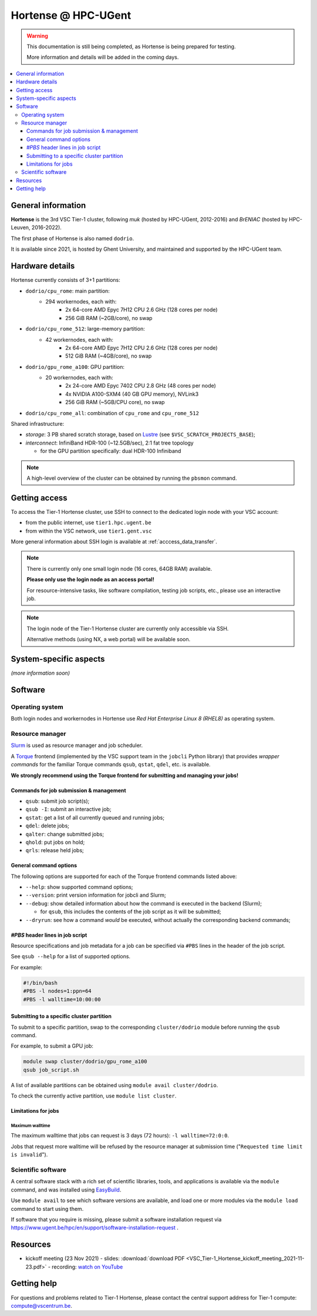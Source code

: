 Hortense @ HPC-UGent
====================

.. warning::

    This documentation is still being completed,
    as Hortense is being prepared for testing.

    More information and details will be added in the coming days.

.. contents::
    :depth: 3
    :local:
    :backlinks: entry

General information
-------------------

**Hortense** is the 3rd VSC Tier-1 cluster, following *muk* (hosted by HPC-UGent, 2012-2016)
and *BrENIAC* (hosted by HPC-Leuven, 2016-2022).

The first phase of Hortense is also named ``dodrio``.

It is available since 2021, is hosted by Ghent University,
and maintained and supported by the HPC-UGent team.


Hardware details
----------------

Hortense currently consists of 3+1 partitions:

- ``dodrio/cpu_rome``: main partition:
   - 294 workernodes, each with:
       - 2x 64-core AMD Epyc 7H12 CPU 2.6 GHz (128 cores per node)
       - 256 GiB RAM (~2GB/core), no swap
- ``dodrio/cpu_rome_512``: large-memory partition:
   - 42 workernodes, each with:
       - 2x 64-core AMD Epyc 7H12 CPU 2.6 GHz (128 cores per node)
       - 512 GiB RAM (~4GB/core), no swap
- ``dodrio/gpu_rome_a100``: GPU partition:
   - 20 workernodes, each with:
       - 2x 24-core AMD Epyc 7402 CPU 2.8 GHz (48 cores per node)
       - 4x NVIDIA A100-SXM4 (40 GB GPU memory), NVLink3
       - 256 GiB RAM (~5GB/CPU core), no swap
- ``dodrio/cpu_rome_all``: combination of ``cpu_rome`` and ``cpu_rome_512``

Shared infrastructure:

- *storage*: 3 PB shared scratch storage, based on `Lustre <https://www.lustre.org>`_ (see ``$VSC_SCRATCH_PROJECTS_BASE``);
- *interconnect*: InfiniBand HDR-100 (~12.5GB/sec), 2:1 fat tree topology

  - for the GPU partition specifically: dual HDR-100 Infiniband

.. note:: A high-level overview of the cluster can be obtained by running the ``pbsmon`` command.

Getting access
--------------

To access the Tier-1 Hortense cluster, use SSH to connect to the dedicated login node with your VSC account:

* from the public internet, use ``tier1.hpc.ugent.be``
* from within the VSC network, use ``tier1.gent.vsc``

More general information about SSH login is available at :ref:`acccess_data_transfer`.

.. note::
  There is currently only one small login node (16 cores, 64GB RAM) available.

  **Please only use the login node as an access portal!**

  For resource-intensive tasks, like software compilation, testing job scripts, etc., please use an interactive job.

.. note::
  The login node of the Tier-1 Hortense cluster are currently only accessible via SSH.

  Alternative methods (using NX, a web portal) will be available soon.

System-specific aspects
-----------------------

*(more information soon)*

Software
--------

Operating system
****************

Both login nodes and workernodes in Hortense use *Red Hat Enterprise Linux 8 (RHEL8)* as operating system.

Resource manager
****************

`Slurm <https://slurm.schedmd.com/>`_ is used as resource manager and job scheduler.

A `Torque <https://github.com/adaptivecomputing/torque>`_ frontend
(implemented by the VSC support team in the ``jobcli`` Python library)
that provides *wrapper commands* for the familiar Torque commands ``qsub``, ``qstat``, ``qdel``, etc. is available.

**We strongly recommend using the Torque frontend for submitting and managing your jobs!**

Commands for job submission & management
++++++++++++++++++++++++++++++++++++++++

* ``qsub``: submit job script(s);
* ``qsub -I``: submit an interactive job;
* ``qstat``: get a list of all currently queued and running jobs;
* ``qdel``: delete jobs;
* ``qalter``: change submitted jobs;
* ``qhold``: put jobs on hold;
* ``qrls``: release held jobs;

General command options
+++++++++++++++++++++++

The following options are supported for each of the Torque frontend commands listed above:

* ``--help``: show supported command options;
* ``--version``: print version information for jobcli and Slurm;
* ``--debug``: show detailed information about how the command is executed in the backend (Slurm);

  * for ``qsub``, this includes the contents of the job script as it will be submitted;

* ``--dryrun``: see how a command *would* be executed, without actually the corresponding backend commands;

`#PBS` header lines in job script
+++++++++++++++++++++++++++++++++

Resource specifications and job metadata for a job can be specified via ``#PBS`` lines in the header of the job script.

See ``qsub --help`` for a list of supported options.

For example:

.. code:: shell

  #!/bin/bash
  #PBS -l nodes=1:ppn=64
  #PBS -l walltime=10:00:00

Submitting to a specific cluster partition
++++++++++++++++++++++++++++++++++++++++++

To submit to a specific partition, swap to the corresponding ``cluster/dodrio`` module before running the ``qsub`` command.

For example, to submit a GPU job:

.. code:: shell

    module swap cluster/dodrio/gpu_rome_a100
    qsub job_script.sh

A list of available partitions can be obtained using ``module avail cluster/dodrio``.

To check the currently active partition, use ``module list cluster``.

Limitations for jobs
++++++++++++++++++++

Maximum walltime
################

The maximum walltime that jobs can request is 3 days (72 hours): ``-l walltime=72:0:0``.

Jobs that request more walltime will be refused by the resource manager at submission time ("``Requested time limit is invalid``").

Scientific software
*******************

A central software stack with a rich set of scientific libraries, tools, and applications
is available via the ``module`` command, and was installed using `EasyBuild <https://easybuild.io>`_.

Use ``module avail`` to see which software versions are available,
and load one or more modules via the ``module load`` command to start using them.

If software that you require is missing, please submit a software installation request
via https://www.ugent.be/hpc/en/support/software-installation-request .

Resources
---------

* kickoff meeting (23 Nov 2021) -
  slides: :download:`download PDF <VSC_Tier-1_Hortense_kickoff_meeting_2021-11-23.pdf>` -
  recording: `watch on YouTube <https://www.youtube.com/watch?v=o0kNNsNT_rs>`_

Getting help
-------------

For questions and problems related to Tier-1 Hortense, please contact the central
support address for Tier-1 compute: `compute@vscentrum.be <mailto:compute@vscentrum.be>`_.
